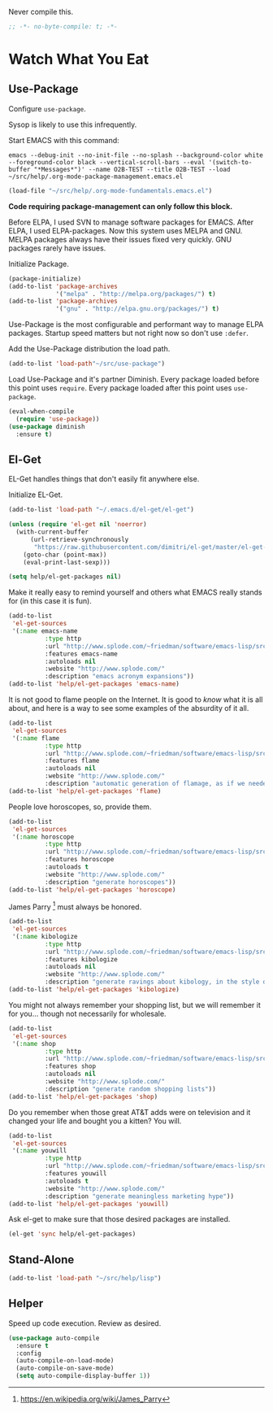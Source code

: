 #+PROPERTY: header-args :tangle "./.org-mode-package-management.emacs.el" :results output silent
#+OPTIONS: toc:3

Never compile this.
#+NAME: org_gcr_2017-07-21_mara_6CF4E40C-3850-46FA-ACAF-C13CF7C2A765
#+BEGIN_SRC emacs-lisp :comments no
;; -*- no-byte-compile: t; -*-
#+END_SRC
* Watch What You Eat
  :PROPERTIES:
  :ID:       org_gcr_2017-05-12_mara:BD133C8B-8DFF-45C0-967D-CB83693C54B4
  :END:
  :LOGBOOK:
  - Refiled on [2017-07-21 Fri 20:44] \\
    Clarify
  :END:
** Use-Package
:PROPERTIES:
:ID:       org_gcr_2018-04-11T09-44-43-05-00_mara:55083825-349A-44D0-8026-2E652BE228A9
:END:
Configure ~use-package~.

Sysop is likely to use this infrequently.

Start EMACS with this command:

#+BEGIN_EXAMPLE
emacs --debug-init --no-init-file --no-splash --background-color white --foreground-color black --vertical-scroll-bars --eval '(switch-to-buffer "*Messages*")' --name O2B-TEST --title O2B-TEST --load ~/src/help/.org-mode-package-management.emacs.el
#+END_EXAMPLE

#+NAME: org_gcr_2017-05-12_mara_AD27B44D-A88A-421F-9418-EE1B9E1977D5
#+BEGIN_SRC emacs-lisp
(load-file "~/src/help/.org-mode-fundamentals.emacs.el")
#+END_SRC

*Code requiring package-management can only follow this block.*

Before ELPA, I used SVN to manage software packages for EMACS. After ELPA,
I used ELPA-packages. Now this system uses MELPA and GNU. MELPA packages always
have their issues fixed very quickly. GNU packages rarely have issues.

Initialize Package.

#+NAME: org_gcr_2017-05-12_mara_0F6BBBBA-259E-46FC-AD7F-C954149CCCEA
#+BEGIN_SRC emacs-lisp
(package-initialize)
(add-to-list 'package-archives
             '("melpa" . "http://melpa.org/packages/") t)
(add-to-list 'package-archives
             '("gnu" . "http://elpa.gnu.org/packages/") t)
#+END_SRC

Use-Package is the most configurable and performant way to manage ELPA
packages. Startup speed matters but not right now so don't use ~:defer~.

Add the Use-Package distribution the load path.

#+NAME: org_gcr_2017-05-12_mara_867E1E1D-48E5-47C7-9B39-FD29F137665D
#+BEGIN_SRC emacs-lisp
(add-to-list 'load-path"~/src/use-package")
#+END_SRC

Load Use-Package and it's partner Diminish. Every package loaded before this
point uses ~require~. Every package loaded after this point uses ~use-package~.

#+NAME: org_gcr_2017-05-12_mara_3982F502-880C-4DF4-A1DF-07DA3EAA7D78
#+BEGIN_SRC emacs-lisp
(eval-when-compile
  (require 'use-package))
(use-package diminish
  :ensure t)
#+END_SRC
** El-Get
:PROPERTIES:
:ID:       org_gcr_2018-04-11T09-44-43-05-00_mara:925A5891-AB13-4972-9C95-3B49B7D47885
:END:
EL-Get handles things that don't easily fit anywhere else.

Initialize EL-Get.

#+NAME: org_gcr_2018-04-11T09-44-43-05-00_mara_CB6F4AFF-CBA8-43F5-AFCA-422CDE0FE6EA
#+begin_src emacs-lisp
(add-to-list 'load-path "~/.emacs.d/el-get/el-get")

(unless (require 'el-get nil 'noerror)
  (with-current-buffer
      (url-retrieve-synchronously
       "https://raw.githubusercontent.com/dimitri/el-get/master/el-get-install.el")
    (goto-char (point-max))
    (eval-print-last-sexp)))
#+end_src

#+NAME: org_gcr_2018-04-11T09-44-43-05-00_mara_CB81CA6E-E912-41EB-ADB4-A60871EA967B
#+begin_src emacs-lisp
(setq help/el-get-packages nil)
#+end_src

Make it really easy to remind yourself and others what EMACS really stands for
(in this case it is fun).

#+NAME: org_gcr_2018-04-11T09-44-43-05-00_mara_4D78A420-EF7B-49FE-A888-D764F92E54E6
#+begin_src emacs-lisp
(add-to-list
 'el-get-sources
 '(:name emacs-name
          :type http
          :url "http://www.splode.com/~friedman/software/emacs-lisp/src/emacs-name.el"
          :features emacs-name
          :autoloads nil
          :website "http://www.splode.com/"
          :description "emacs acronym expansions"))
(add-to-list 'help/el-get-packages 'emacs-name)
#+end_src

It is not good to flame people on the Internet. It is good to /know/ what it is
all about, and here is a way to see some examples of the absurdity of it all.

#+NAME: org_gcr_2018-04-11T09-44-43-05-00_mara_CB884AE4-47C9-47A3-A322-1817E6E51A6E
#+begin_src emacs-lisp
(add-to-list
 'el-get-sources
 '(:name flame
          :type http
          :url "http://www.splode.com/~friedman/software/emacs-lisp/src/flame.el"
          :features flame
          :autoloads nil
          :website "http://www.splode.com/"
          :description "automatic generation of flamage, as if we needed more"))
(add-to-list 'help/el-get-packages 'flame)
#+end_src

People love horoscopes, so, provide them.

#+NAME: org_gcr_2018-04-11T09-44-43-05-00_mara_2A56F5B4-EDF2-4F41-BD96-3B188C0EBBF8
#+begin_src emacs-lisp
(add-to-list
 'el-get-sources
 '(:name horoscope
          :type http
          :url "http://www.splode.com/~friedman/software/emacs-lisp/src/horoscope.el"
          :features horoscope
          :autoloads t
          :website "http://www.splode.com/"
          :description "generate horoscopes"))
(add-to-list 'help/el-get-packages 'horoscope)
#+end_src

James Parry [fn:c99fd633: https://en.wikipedia.org/wiki/James_Parry] must always
be honored.

#+NAME: org_gcr_2018-04-11T09-44-43-05-00_mara_40D6F67F-CB60-4D03-95D1-0A32D460D366
#+begin_src emacs-lisp
(add-to-list
 'el-get-sources
 '(:name kibologize
          :type http
          :url "http://www.splode.com/~friedman/software/emacs-lisp/src/kibologize.el"
          :features kibologize
          :autoloads nil
          :website "http://www.splode.com/"
          :description "generate ravings about kibology, in the style of kibo"))
(add-to-list 'help/el-get-packages 'kibologize)
#+end_src

You might not always remember your shopping list, but we will remember it for
you… though not necessarily for wholesale.

#+NAME: org_gcr_2018-04-11T09-44-43-05-00_mara_4BC2EFC6-D51B-4D90-8486-5DB2B8B1E02E
#+begin_src emacs-lisp
(add-to-list
 'el-get-sources
 '(:name shop
          :type http
          :url "http://www.splode.com/~friedman/software/emacs-lisp/src/shop.el"
          :features shop
          :autoloads nil
          :website "http://www.splode.com/"
          :description "generate random shopping lists"))
(add-to-list 'help/el-get-packages 'shop)
#+end_src

Do you remember when those great AT&T adds were on television and it changed
your life and bought you a kitten? You will.

#+NAME: org_gcr_2018-04-11T09-44-43-05-00_mara_BF33EE53-4A53-46A9-A6BF-4F7419A082F9
#+begin_src emacs-lisp
(add-to-list
 'el-get-sources
 '(:name youwill
          :type http
          :url "http://www.splode.com/~friedman/software/emacs-lisp/src/youwill.el"
          :features youwill
          :autoloads t
          :website "http://www.splode.com/"
          :description "generate meaningless marketing hype"))
(add-to-list 'help/el-get-packages 'youwill)
#+end_src

Ask el-get to make sure that those desired packages are installed.

#+NAME: org_gcr_2018-04-11T09-44-43-05-00_mara_2E404438-B898-448B-98AD-B1A5468DEA80
#+begin_src emacs-lisp
(el-get 'sync help/el-get-packages)
#+end_src
** Stand-Alone
:PROPERTIES:
:ID:       org_gcr_2018-06-12T21-48-52-05-00_mara:D53227C4-5084-4A36-AD92-49B72D3C198C
:END:
#+name: org_gcr_2018-06-12T21-48-52-05-00_mara_B1725462-DA56-408C-92FA-F74B34DB1EC1
#+begin_src emacs-lisp
(add-to-list 'load-path "~/src/help/lisp")
#+end_src
** Helper
:PROPERTIES:
:ID:       org_gcr_2018-04-11T09-44-43-05-00_mara:27CF9494-7866-4AB9-A2AD-254F84224658
:END:
Speed up code execution. Review as desired.

#+NAME: org_gcr_2017-07-21_mara_E9CF2CB2-D837-41C3-A56A-B2ACFB9E228F
#+BEGIN_SRC emacs-lisp
(use-package auto-compile
  :ensure t
  :config
  (auto-compile-on-load-mode)
  (auto-compile-on-save-mode)
  (setq auto-compile-display-buffer 1))
#+END_SRC
